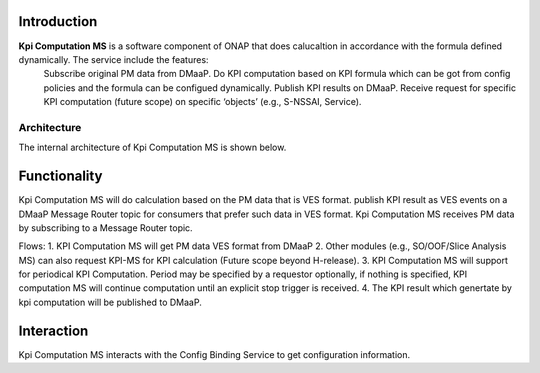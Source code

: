 .. This work is licensed under a Creative Commons Attribution 4.0
   International License. http://creativecommons.org/licenses/by/4.0

.. _docs_kpi_computation_ms_overview:

Introduction
""""""""""""

**Kpi Computation MS** is a software component of ONAP that does calucaltion in accordance with the formula defined dynamically. The service include the features:
    Subscribe original PM data from DMaaP.
    Do KPI computation based on KPI formula which can be got from config policies and the formula can be configued dynamically.
    Publish KPI results on DMaaP.
    Receive request for specific KPI computation (future scope) on specific ‘objects’ (e.g., S-NSSAI, Service).

Architecture
------------
The internal architecture of Kpi Computation MS is shown below.

.. image:: ./arch.PNG

Functionality
"""""""""""""
Kpi Computation MS will do calculation based on the PM data that is VES format. publish KPI result as VES events on a DMaaP Message Router topic for consumers that prefer such data in VES format.
Kpi Computation MS receives PM data by subscribing to a Message Router topic.

Flows:
1. KPI Computation MS will get PM data VES format from DMaaP
2. Other modules (e.g., SO/OOF/Slice Analysis MS) can also request KPI-MS for KPI calculation (Future scope beyond H-release).
3. KPI Computation MS will support for periodical KPI Computation. Period may be specified by a requestor optionally, if nothing is specified, KPI computation MS will continue computation until an explicit stop trigger is received.
4. The KPI result which genertate by kpi computation will be published to DMaaP.

Interaction
"""""""""""
Kpi Computation MS interacts with the Config Binding Service to get configuration information.